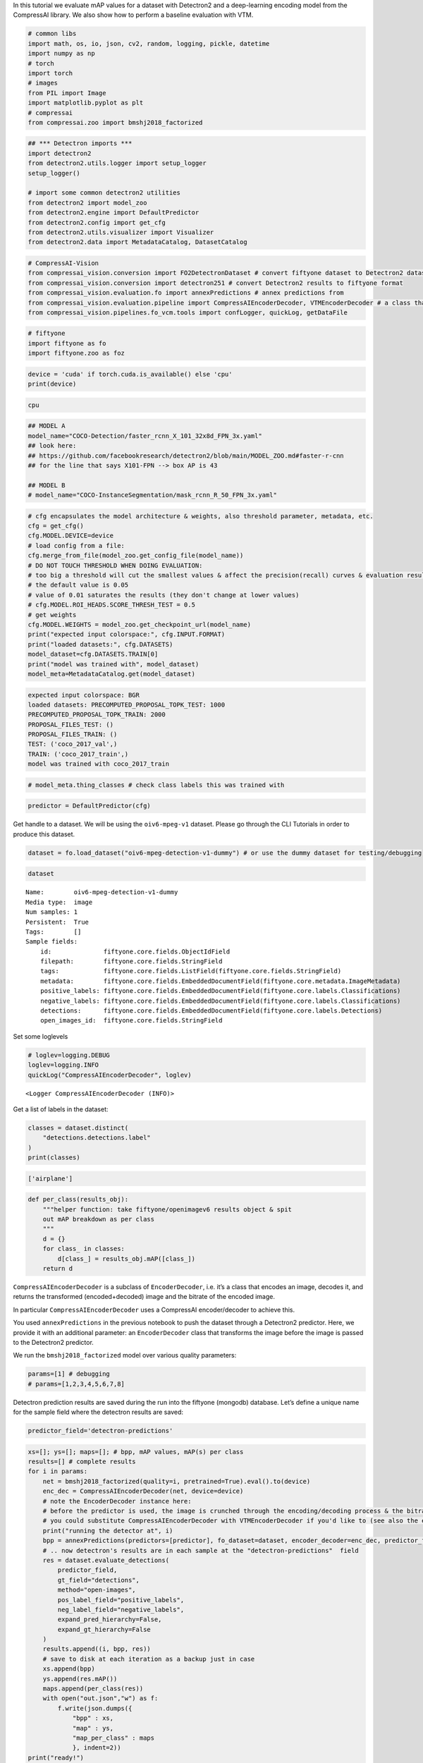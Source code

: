 In this tutorial we evaluate mAP values for a dataset with Detectron2
and a deep-learning encoding model from the CompressAI library. We also
show how to perform a baseline evaluation with VTM.

.. code:: ipython3

    # common libs
    import math, os, io, json, cv2, random, logging, pickle, datetime
    import numpy as np
    # torch
    import torch
    # images
    from PIL import Image
    import matplotlib.pyplot as plt
    # compressai
    from compressai.zoo import bmshj2018_factorized

.. code:: ipython3

    ## *** Detectron imports ***
    import detectron2
    from detectron2.utils.logger import setup_logger
    setup_logger()
    
    # import some common detectron2 utilities
    from detectron2 import model_zoo
    from detectron2.engine import DefaultPredictor
    from detectron2.config import get_cfg
    from detectron2.utils.visualizer import Visualizer
    from detectron2.data import MetadataCatalog, DatasetCatalog

.. code:: ipython3

    # CompressAI-Vision
    from compressai_vision.conversion import FO2DetectronDataset # convert fiftyone dataset to Detectron2 dataset
    from compressai_vision.conversion import detectron251 # convert Detectron2 results to fiftyone format
    from compressai_vision.evaluation.fo import annexPredictions # annex predictions from
    from compressai_vision.evaluation.pipeline import CompressAIEncoderDecoder, VTMEncoderDecoder # a class that does encoding+decoding & returns the transformed image & bitrate
    from compressai_vision.pipelines.fo_vcm.tools import confLogger, quickLog, getDataFile

.. code:: ipython3

    # fiftyone
    import fiftyone as fo
    import fiftyone.zoo as foz

.. code:: ipython3

    device = 'cuda' if torch.cuda.is_available() else 'cpu'
    print(device)


.. code-block:: text

    cpu


.. code:: ipython3

    ## MODEL A
    model_name="COCO-Detection/faster_rcnn_X_101_32x8d_FPN_3x.yaml"
    ## look here:
    ## https://github.com/facebookresearch/detectron2/blob/main/MODEL_ZOO.md#faster-r-cnn
    ## for the line that says X101-FPN --> box AP is 43
    
    ## MODEL B
    # model_name="COCO-InstanceSegmentation/mask_rcnn_R_50_FPN_3x.yaml"

.. code:: ipython3

    # cfg encapsulates the model architecture & weights, also threshold parameter, metadata, etc.
    cfg = get_cfg()
    cfg.MODEL.DEVICE=device
    # load config from a file:
    cfg.merge_from_file(model_zoo.get_config_file(model_name))
    # DO NOT TOUCH THRESHOLD WHEN DOING EVALUATION:
    # too big a threshold will cut the smallest values & affect the precision(recall) curves & evaluation results
    # the default value is 0.05
    # value of 0.01 saturates the results (they don't change at lower values)
    # cfg.MODEL.ROI_HEADS.SCORE_THRESH_TEST = 0.5
    # get weights
    cfg.MODEL.WEIGHTS = model_zoo.get_checkpoint_url(model_name)
    print("expected input colorspace:", cfg.INPUT.FORMAT)
    print("loaded datasets:", cfg.DATASETS)
    model_dataset=cfg.DATASETS.TRAIN[0]
    print("model was trained with", model_dataset)
    model_meta=MetadataCatalog.get(model_dataset)


.. code-block:: text

    expected input colorspace: BGR
    loaded datasets: PRECOMPUTED_PROPOSAL_TOPK_TEST: 1000
    PRECOMPUTED_PROPOSAL_TOPK_TRAIN: 2000
    PROPOSAL_FILES_TEST: ()
    PROPOSAL_FILES_TRAIN: ()
    TEST: ('coco_2017_val',)
    TRAIN: ('coco_2017_train',)
    model was trained with coco_2017_train


.. code:: ipython3

    # model_meta.thing_classes # check class labels this was trained with

.. code:: ipython3

    predictor = DefaultPredictor(cfg)

Get handle to a dataset. We will be using the ``oiv6-mpeg-v1`` dataset.
Please go through the CLI Tutorials in order to produce this dataset.

.. code:: ipython3

    dataset = fo.load_dataset("oiv6-mpeg-detection-v1-dummy") # or use the dummy dataset for testing/debugging

.. code:: ipython3

    dataset




.. parsed-literal::

    Name:        oiv6-mpeg-detection-v1-dummy
    Media type:  image
    Num samples: 1
    Persistent:  True
    Tags:        []
    Sample fields:
        id:              fiftyone.core.fields.ObjectIdField
        filepath:        fiftyone.core.fields.StringField
        tags:            fiftyone.core.fields.ListField(fiftyone.core.fields.StringField)
        metadata:        fiftyone.core.fields.EmbeddedDocumentField(fiftyone.core.metadata.ImageMetadata)
        positive_labels: fiftyone.core.fields.EmbeddedDocumentField(fiftyone.core.labels.Classifications)
        negative_labels: fiftyone.core.fields.EmbeddedDocumentField(fiftyone.core.labels.Classifications)
        detections:      fiftyone.core.fields.EmbeddedDocumentField(fiftyone.core.labels.Detections)
        open_images_id:  fiftyone.core.fields.StringField



Set some loglevels

.. code:: ipython3

    # loglev=logging.DEBUG
    loglev=logging.INFO
    quickLog("CompressAIEncoderDecoder", loglev)




.. parsed-literal::

    <Logger CompressAIEncoderDecoder (INFO)>



Get a list of labels in the dataset:

.. code:: ipython3

    classes = dataset.distinct(
        "detections.detections.label"
    )
    print(classes)


.. code-block:: text

    ['airplane']


.. code:: ipython3

    def per_class(results_obj):
        """helper function: take fiftyone/openimagev6 results object & spit
        out mAP breakdown as per class
        """
        d = {}
        for class_ in classes:
            d[class_] = results_obj.mAP([class_])
        return d

``CompressAIEncoderDecoder`` is a subclass of ``EncoderDecoder``,
i.e. it’s a class that encodes an image, decodes it, and returns the
transformed (encoded+decoded) image and the bitrate of the encoded
image.

In particular ``CompressAIEncoderDecoder`` uses a CompressAI
encoder/decoder to achieve this.

You used ``annexPredictions`` in the previous notebook to push the
dataset through a Detectron2 predictor. Here, we provide it with an
additional parameter: an ``EncoderDecoder`` class that transforms the
image before the image is passed to the Detectron2 predictor.

We run the ``bmshj2018_factorized`` model over various quality
parameters:

.. code:: ipython3

    params=[1] # debugging
    # params=[1,2,3,4,5,6,7,8]

Detectron prediction results are saved during the run into the fiftyone
(mongodb) database. Let’s define a unique name for the sample field
where the detectron results are saved:

.. code:: ipython3

    predictor_field='detectron-predictions'

.. code:: ipython3

    xs=[]; ys=[]; maps=[]; # bpp, mAP values, mAP(s) per class
    results=[] # complete results
    for i in params:
        net = bmshj2018_factorized(quality=i, pretrained=True).eval().to(device)
        enc_dec = CompressAIEncoderDecoder(net, device=device)
        # note the EncoderDecoder instance here:
        # before the predictor is used, the image is crunched through the encoding/decoding process & the bitrate is recorded
        # you could substitute CompressAIEncoderDecoder with VTMEncoderDecoder if you'd like to (see also the end of this tutorial)
        print("running the detector at", i)
        bpp = annexPredictions(predictors=[predictor], fo_dataset=dataset, encoder_decoder=enc_dec, predictor_fields=[predictor_field])
        # .. now detectron's results are in each sample at the "detectron-predictions"  field
        res = dataset.evaluate_detections(
            predictor_field,
            gt_field="detections",
            method="open-images",
            pos_label_field="positive_labels",
            neg_label_field="negative_labels",
            expand_pred_hierarchy=False,
            expand_gt_hierarchy=False
        )
        results.append((i, bpp, res))
        # save to disk at each iteration as a backup just in case
        xs.append(bpp)
        ys.append(res.mAP())
        maps.append(per_class(res))
        with open("out.json","w") as f:
            f.write(json.dumps({
                "bpp" : xs, 
                "map" : ys,
                "map_per_class" : maps
                }, indent=2))
    print("ready!")


.. code-block:: text

    running the detector at 1


.. code-block:: text

    /home/sampsa/silo/interdigital/venv_all/lib/python3.8/site-packages/torch/_tensor.py:575: UserWarning: floor_divide is deprecated, and will be removed in a future version of pytorch. It currently rounds toward 0 (like the 'trunc' function NOT 'floor'). This results in incorrect rounding for negative values.
    To keep the current behavior, use torch.div(a, b, rounding_mode='trunc'), or for actual floor division, use torch.div(a, b, rounding_mode='floor'). (Triggered internally at  ../aten/src/ATen/native/BinaryOps.cpp:467.)
      return torch.floor_divide(self, other)


.. code-block:: text

    sample:  1 / 1
    Evaluating detections...
     100% |█████████████████████| 1/1 [11.6ms elapsed, 0s remaining, 85.9 samples/s] 
    ready!


After the evaluation we can (and should!) remove the detectron results
from the database:

.. code:: ipython3

    dataset.delete_sample_fields(predictor_field)

Load results

.. code:: ipython3

    with open("out.json","r") as f:
        res=json.load(f)
    print(res)


.. code-block:: text

    {'bpp': [0.10060123042505593], 'map': [1.0], 'map_per_class': [{'airplane': 1.0}]}


In that loop over quality parameters above, you can substitute the
``CompressAIEncoderDecoder`` with ``VTMEncoderDecoder``\ in order to
produce the anchor/baseline results. Let’s first set some variables for
the VTM program:

.. code:: ipython3

    # NOTE: set path_to_vtm_software
    vtm_encoder_app=os.path.join(path_to_vtm_software, "bin/EncoderAppStatic")
    vtm_decoder_app=os.path.join(path_to_vtm_software, "bin/DecoderAppStatic")
    vtm_cfg=os.path.join(path_to_vtm_software, "cfg/encoder_intra_vtm.cfg")

If you’d want to see what the VTM is doing exactly, enable debugging
output:

.. code:: ipython3

    loglev=logging.DEBUG
    # loglev=logging.INFO
    log=quickLog("VTMEncoderDecoder", loglev) # VTMEncoderDecoder

At each quality parameter in the loop, instantiate an
``VTMEncoderDecoder`` instead:

.. code:: ipython3

    enc_dec = VTMEncoderDecoder(
        encoderApp=vtm_encoder_app,
        decoderApp=vtm_decoder_app,
        ffmpeg="ffmpeg",
        vtm_cfg=vtm_cfg,
        qp=47,
        cache="/tmp/bitstreams",
        scale=100,
        warn=True
    )


.. code-block:: text

    VTMEncoderDecoder - WARNING - folder /tmp/bitstreams/100/47 exists already



